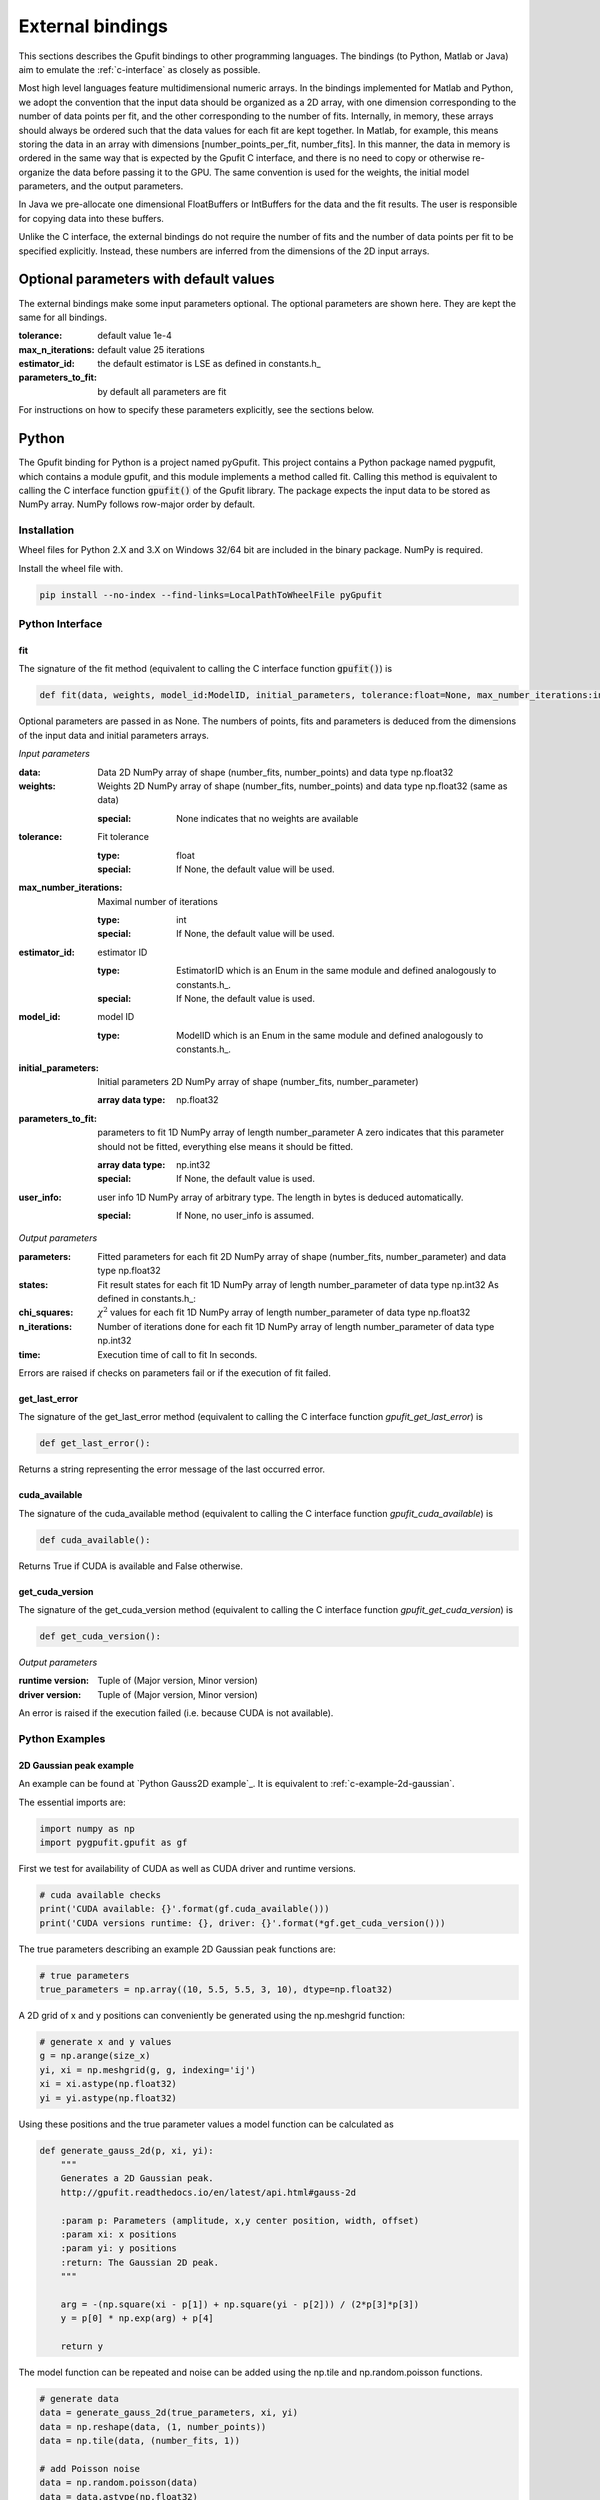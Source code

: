 .. _external-bindings:

=================
External bindings
=================

This sections describes the Gpufit bindings to other programming languages. The bindings (to Python, Matlab or Java) aim to
emulate the :ref:`c-interface` as closely as possible.

Most high level languages feature multidimensional numeric arrays. In the bindings implemented for Matlab and Python,
we adopt the convention that the input data should be organized as a 2D array, with one dimension corresponding to the
number of data points per fit, and the other corresponding to the number of fits. Internally, in memory, these arrays should
always be ordered such that the data values for each fit are kept together. In Matlab, for example, this means storing the
data in an array with dimensions [number_points_per_fit, number_fits]. In this manner, the data in memory is ordered in the
same way that is expected by the Gpufit C interface, and there is no need to copy or otherwise re-organize the data
before passing it to the GPU. The same convention is used for the weights, the initial model parameters, and the output parameters.

In Java we pre-allocate one dimensional FloatBuffers or IntBuffers for the data and the fit results. The user is responsible
for copying data into these buffers.

Unlike the C interface, the external bindings do not require the number of fits and the number of data points per fit to be 
specified explicitly. Instead, these numbers are inferred from the dimensions of the 2D input arrays.

Optional parameters with default values
---------------------------------------

The external bindings make some input parameters optional. The optional parameters are shown here. They are kept the same
for all bindings.

:tolerance:
    default value 1e-4
:max_n_iterations:
    default value 25 iterations
:estimator_id:
    the default estimator is LSE as defined in constants.h_
:parameters_to_fit:
    by default all parameters are fit

For instructions on how to specify these parameters explicitly, see the sections below.
	
Python
------

The Gpufit binding for Python is a project named pyGpufit. This project contains a Python package named pygpufit, which
contains a module gpufit, and this module implements a method called fit. Calling this method is equivalent to
calling the C interface function :code:`gpufit()` of the Gpufit library. The package expects the input data to be
stored as NumPy array. NumPy follows row-major order by default.

Installation
++++++++++++

Wheel files for Python 2.X and 3.X on Windows 32/64 bit are included in the binary package. NumPy is required.

Install the wheel file with.

.. code-block:: bash

    pip install --no-index --find-links=LocalPathToWheelFile pyGpufit

Python Interface
++++++++++++++++

fit
...

The signature of the fit method (equivalent to calling the C interface function :code:`gpufit()`) is

.. code-block:: python

    def fit(data, weights, model_id:ModelID, initial_parameters, tolerance:float=None, max_number_iterations:int=None, parameters_to_fit=None, estimator_id:EstimatorID=None, user_info=None):

Optional parameters are passed in as None. The numbers of points, fits and parameters is deduced from the dimensions of
the input data and initial parameters arrays.

*Input parameters*

:data: Data
    2D NumPy array of shape (number_fits, number_points) and data type np.float32
:weights: Weights
    2D NumPy array of shape (number_fits, number_points) and data type np.float32 (same as data)

    :special: None indicates that no weights are available
:tolerance: Fit tolerance

    :type: float
    :special: If None, the default value will be used.
:max_number_iterations: Maximal number of iterations

    :type: int
    :special: If None, the default value will be used.
:estimator_id: estimator ID

    :type: EstimatorID which is an Enum in the same module and defined analogously to constants.h_.
    :special: If None, the default value is used.
:model_id: model ID

    :type: ModelID which is an Enum in the same module and defined analogously to constants.h_.
:initial_parameters: Initial parameters
    2D NumPy array of shape (number_fits, number_parameter)

    :array data type: np.float32
:parameters_to_fit: parameters to fit
    1D NumPy array of length number_parameter
    A zero indicates that this parameter should not be fitted, everything else means it should be fitted.

    :array data type: np.int32
    :special: If None, the default value is used.
:user_info: user info
    1D NumPy array of arbitrary type. The length in bytes is deduced automatically.

    :special: If None, no user_info is assumed.

*Output parameters*

:parameters: Fitted parameters for each fit
    2D NumPy array of shape (number_fits, number_parameter) and data type np.float32
:states: Fit result states for each fit
    1D NumPy array of length number_parameter of data type np.int32
    As defined in constants.h_:
:chi_squares: :math:`\chi^2` values for each fit
    1D NumPy array of length number_parameter of data type np.float32
:n_iterations: Number of iterations done for each fit
    1D NumPy array of length number_parameter of data type np.int32
:time: Execution time of call to fit
    In seconds.

Errors are raised if checks on parameters fail or if the execution of fit failed.

get_last_error
..............

The signature of the get_last_error method (equivalent to calling the C interface function *gpufit_get_last_error*) is

.. code-block:: python

    def get_last_error():

Returns a string representing the error message of the last occurred error.

cuda_available
..............

The signature of the cuda_available method (equivalent to calling the C interface function *gpufit_cuda_available*) is

.. code-block:: python

    def cuda_available():

Returns True if CUDA is available and False otherwise.

get_cuda_version
................

The signature of the get_cuda_version method (equivalent to calling the C interface function *gpufit_get_cuda_version*) is

.. code-block:: python

    def get_cuda_version():

*Output parameters*

:runtime version: Tuple of (Major version, Minor version)
:driver version: Tuple of (Major version, Minor version)

An error is raised if the execution failed (i.e. because CUDA is not available).

Python Examples
+++++++++++++++

2D Gaussian peak example
........................

An example can be found at `Python Gauss2D example`_. It is equivalent to :ref:`c-example-2d-gaussian`.

The essential imports are:

.. code-block:: python

    import numpy as np
    import pygpufit.gpufit as gf


First we test for availability of CUDA as well as CUDA driver and runtime versions.

.. code-block:: python

    # cuda available checks
    print('CUDA available: {}'.format(gf.cuda_available()))
    print('CUDA versions runtime: {}, driver: {}'.format(*gf.get_cuda_version()))

The true parameters describing an example 2D Gaussian peak functions are:

.. code-block:: python

    # true parameters
    true_parameters = np.array((10, 5.5, 5.5, 3, 10), dtype=np.float32)

A 2D grid of x and y positions can conveniently be generated using the np.meshgrid function:

.. code-block:: python

    # generate x and y values
    g = np.arange(size_x)
    yi, xi = np.meshgrid(g, g, indexing='ij')
    xi = xi.astype(np.float32)
    yi = yi.astype(np.float32)

Using these positions and the true parameter values a model function can be calculated as

.. code-block:: python

    def generate_gauss_2d(p, xi, yi):
        """
        Generates a 2D Gaussian peak.
        http://gpufit.readthedocs.io/en/latest/api.html#gauss-2d

        :param p: Parameters (amplitude, x,y center position, width, offset)
        :param xi: x positions
        :param yi: y positions
        :return: The Gaussian 2D peak.
        """

        arg = -(np.square(xi - p[1]) + np.square(yi - p[2])) / (2*p[3]*p[3])
        y = p[0] * np.exp(arg) + p[4]

        return y

The model function can be repeated and noise can be added using the np.tile and np.random.poisson functions.

.. code-block:: python

    # generate data
    data = generate_gauss_2d(true_parameters, xi, yi)
    data = np.reshape(data, (1, number_points))
    data = np.tile(data, (number_fits, 1))

    # add Poisson noise
    data = np.random.poisson(data)
    data = data.astype(np.float32)

The model and estimator IDs can be set as

.. code-block:: python

    # estimator ID
    estimator_id = gf.EstimatorID.MLE

    # model ID
    model_id = gf.ModelID.GAUSS_2D

When all input parameters are set we can call the C interface of Gpufit.

.. code-block:: python

    # run Gpufit
    parameters, states, chi_squares, number_iterations, execution_time = gf.fit(data, None, model_id, initial_parameters, tolerance, max_number_iterations, None, estimator_id, None)

And finally statistics about the results of the fits can be displayed where the mean and standard deviation of the
fitted parameters are limited to those fits that converged.

.. code-block:: python

    # print fit results

    # get fit states
    converged = states == 0
    number_converged = np.sum(converged)
    print('ratio converged         {:6.2f} %'.format(number_converged / number_fits * 100))
    print('ratio max it. exceeded  {:6.2f} %'.format(np.sum(states == 1) / number_fits * 100))
    print('ratio singular hessian  {:6.2f} %'.format(np.sum(states == 2) / number_fits * 100))
    print('ratio neg curvature MLE {:6.2f} %'.format(np.sum(states == 3) / number_fits * 100))
    print('ratio gpu not read      {:6.2f} %'.format(np.sum(states == 4) / number_fits * 100))

    # mean, std of fitted parameters
    converged_parameters = parameters[converged, :]
    converged_parameters_mean = np.mean(converged_parameters, axis=0)
    converged_parameters_std = np.std(converged_parameters, axis=0)

    for i in range(number_parameters):
        print('p{} true {:6.2f} mean {:6.2f} std {:6.2f}'.format(i, true_parameters[i], converged_parameters_mean[i], converged_parameters_std[i]))

    # print summary
    print('model ID: {}'.format(model_id))
    print('number of fits: {}'.format(number_fits))
    print('fit size: {} x {}'.format(size_x, size_x))
    print('mean chi_square: {:.2f}'.format(np.mean(chi_squares[converged])))
    print('iterations: {:.2f}'.format(np.mean(number_iterations[converged])))
    print('time: {:.2f} s'.format(execution_time))

	
Matlab
------

The Matlab binding for Gpufit is a Matlab script (gpufit.m_). This script checks the input data, sets default parameters, and
calls the C interface of the Gpufit library, via a compiled .mex file.

Please note, that before using the Matlab binding, the path to gpufit.m_ must be added to the Matlab path.

If other GPU-based computations are to be performed with Matlab in the same session, please use the Matlab GPU computing 
functionality first (for example with a call to gpuDevice or gpuArray) before calling the Gpufit Matlab binding. If this is not
done, Matlab will throw an error (Error using gpuArray An unexpected error occurred during CUDA execution. 
The CUDA error was: cannot set while device is active in this process).

Matlab Interface
++++++++++++++++

gpufit
......

Optional parameters are passed in as empty matrices (``[]``). The numbers of points, fits and parameters is deduced from the dimensions of
the input data and initial parameters matrices.

The signature of the gpufit function is

.. code-block:: matlab

    function [parameters, states, chi_squares, n_iterations, time] = gpufit(data, weights, model_id, initial_parameters, tolerance, max_n_iterations, parameters_to_fit, estimator_id, user_info)

*Input parameters*

:data: Data
    2D matrix of size [number_points, number_fits] and data type single
:weights: Weights
    2D matrix of size [number_points, number_fits] and data type single (same as data)

    :special: None indicates that no weights are available
:tolerance: Fit tolerance

    :type: single
    :special: If empty ([]), the default value will be used.
:max_number_iterations: Maximal number of iterations
    Will be converted to int32 if necessary

    :special: If empty ([]), the default value will be used.
:estimator_id: estimator ID

    :type: EstimatorID which is defined in EstimatorID.m analogously to constants.h_.
    :special: If empty ([]), the default value is used.
:model_id: model ID

    :type: ModelID which is defined in ModelID.m analogously to constants.h_.
:initial_parameters: Initial parameters
    2D matrix of size: [number_parameter, number_fits]

    :type: single
:parameters_to_fit: parameters to fit
    vector of length number_parameter, will be converted to int32 if necessary
    A zero indicates that this parameter should not be fitted, everything else means it should be fitted.

    :special: If empty ([]), the default value is used.
:user_info: user info
    vector of arbitrary type. The length in bytes is deduced automatically.

*Output parameters*

:parameters: Fitted parameters for each fit
    2D matrix of size: [number_parameter, number_fits] of data type single
:states: Fit result states for each fit
    vector of length number_parameter of data type int32
    As defined in constants.h_:
:chi_squares: :math:`\chi^2` values for each fit
    vector of length number_parameter of data type single
:n_iterations: Number of iterations done for each fit
    vector of length number_parameter of data type int32
:time: Execution time of call to gpufit
    In seconds.

Errors are raised if checks on parameters fail or if the execution of gpufit fails.

gpufit_cuda_available
.....................

The signature of the gputfit_cuda_available method (equivalent to calling the C interface function *gpufit_cuda_available*) is

.. code-block:: matlab

    function r = gpufit_cuda_available():

Returns True if CUDA is available and False otherwise.

Matlab Examples
+++++++++++++++

Simple example
..............

The most simple example is the `Matlab simple example`_. It is equivalent to :ref:`c-example-simple` and additionally
relies on default values for optional arguments.

2D Gaussian peak example
........................

An example can be found at `Matlab Gauss2D example`_. It is equivalent to :ref:`c-example-2d-gaussian`.

The true parameters describing an example 2D Gaussian peak functions are:

.. code-block:: matlab

    % true parameters
    true_parameters = single([10, 5.5, 5.5, 3, 10]);

A 2D grid of x and y positions can conveniently be generated using the ndgrid function:

.. code-block:: matlab

    % generate x and y values
    g = single(0 : size_x - 1);
    [x, y] = ndgrid(g, g);

Using these positions and the true parameter values a model function can be calculated as

.. code-block:: matlab

    function g = gaussian_2d(x, y, p)
    % Generates a 2D Gaussian peak.
    % http://gpufit.readthedocs.io/en/latest/api.html#gauss-2d
    %
    % x,y - x and y grid position values
    % p - parameters (amplitude, x,y center position, width, offset)

    g = p(1) * exp(-((x - p(2)).^2 + (y - p(3)).^2) / (2 * p(4)^2)) + p(5);

    end

The model function can be repeated and noise can be added using the repmat and poissrnd functions.

.. code-block:: matlab

    % generate data with Poisson noise
    data = gaussian_2d(x, y, true_parameters);
    data = repmat(data(:), [1, number_fits]);
    data = poissrnd(data);

The model and estimator IDs can be set as

.. code-block:: matlab

    % estimator id
    estimator_id = EstimatorID.MLE;

    % model ID
    model_id = ModelID.GAUSS_2D;

When all input parameters are set we can call the C interface of the Gpufit library.

.. code-block:: matlab

    %% run Gpufit
    [parameters, states, chi_squares, n_iterations, time] = gpufit(data, [], model_id, initial_parameters, tolerance, max_n_iterations, [], estimator_id, []);

And finally statistics about the results of the fits can be displayed where the mean and standard deviation of the
fitted parameters are limited to those fits that converged.

.. code-block:: matlab

    %% displaying results

    % get fit states
    converged = states == 0;
    number_converged = sum(converged);
    fprintf(' ratio converged         %6.2f %%\n', number_converged / number_fits * 100);
    fprintf(' ratio max it. exceeded  %6.2f %%\n', sum(states == 1) / number_fits * 100);
    fprintf(' ratio singular hessian  %6.2f %%\n', sum(states == 2) / number_fits * 100);
    fprintf(' ratio neg curvature MLE %6.2f %%\n', sum(states == 3) / number_fits * 100);
    fprintf(' ratio gpu not read      %6.2f %%\n', sum(states == 4) / number_fits * 100);

    % mean and std of fitted parameters
    converged_parameters = parameters(:, converged);
    converged_parameters_mean = mean(converged_parameters, 2);
    converged_parameters_std  = std(converged_parameters, [], 2);
    for i = 1 : number_parameters
        fprintf(' p%d true %6.2f mean %6.2f std %6.2f\n', i, true_parameters(i), converged_parameters_mean(i), converged_parameters_std(i));
    end

    % print summary
    fprintf('model ID: %d\n', model_id);
    fprintf('number of fits: %d\n', number_fits);
    fprintf('fit size: %d x %d\n', size_x, size_x);
    fprintf('mean chi-square: %6.2f\n', mean(chi_squares(converged)));
    fprintf('iterations: %6.2f\n', mean(n_iterations(converged)));
    fprintf('time: %6.2f s\n', time);


Java
----

The Gpufit binding for Java consists of a small adapter C library named GpufitJNI and a Gpufit jar archive containing
a com.github.gpufit package. In these the class Gpufit has static methods largely equivalent to calling the C interface
function :code:`gpufit()` of the Gpufit library. The fit method expects the input to be given as a FitModel instance,
which among other things specifies the model and the estimator as enums. The results are returned as a FitResult instance.

Installation
++++++++++++

Build the Gpufit library and the GpufitJNI library from source as documented in :ref:`installation-and-testing`. Make sure
both libraries are in the Java library path, for example by using the -Djava.library.path comman line switch for the VM.

Build the Gpufit.jar from the sources using Gradle on Gpufit/java/gpufit/build.gradle. Make sure this jar is in the Java
class path of your application, e.g. by adding it as a dependency to your project

Java Interface
++++++++++++++

For a more complete description, see the Javadoc output of the Gpufit Java binding project.

Gpufit.fit
..........

The signature of the fit method (calls the C interface function :code:`gpufit()`) is

.. code-block:: java

    public static FitResult fit(FitModel fitModel, FitResult fitResult)

Input parameters are given as a FitModel, output parameters are stored in a FitResult. A FitResult can be re-used if
the number of fits and the number of parameters of the model didn't change. It must then also be given as second parameter.

*Input of the fit - Filling the FitModel*

.. code-block:: java

    public FitModel(int numberFits, int numberPoints, boolean withWeights, Model model, Float tolerance, Integer maxNumberIterations, Boolean[] parametersToFit, Estimator estimator, int userInfoSize)

:numberFits: Number of fits

:numberPoints: Number of data points per fit

:widthWeights: If true, a buffer for giving weights is pre-allocated, otherwise not

:model: An enum describing the model. See class Model for more information. Naming and id is equivalent to the C code.

:tolerance: Fit tolerance

    :special: If null, the default value will be used.

:maxNumberIterations: Maximal number of iterations

    :special: If null, the default value will be used.

:parametersToFit: Boolean array indicating which parameters should be fitted

    :special: If null, the default value will be used.

:estimator: Enum describing the estimator function. See class Estimator for more information. Naming and id is equivalent
    to the C code.

    :special: If None, the default value is used.

:userInfoSize: The size of the user info (in bytes).

    :special: Must be positive, otherwise the buffer for user info is not pre-allocated.

Afterwards the buffers for data, weights (if desired), initial parameters and user info (if desired) must be filled with
the appropriate content. The internal layout is the same as in the C part of Gpufit, i.e. the data represents an
1D number array of length of number fits times number data points per fit with an order of data points followed one
after another for all fits. In this batch. The initial parameters are number fits times number of parameters in the model
with the parameters for each fit changing fastest and the number of fits slowest.

*Fit output - The FitResult*

Memory for the fit output is either created automatically or a previous instance of FitResult can be reused to avoid
recreation.

.. code-block:: java

    public class FitResult {

        public final FloatBuffer parameters;
        public final IntBuffer states;
        public final FloatBuffer chiSquares;
        public final IntBuffer numberIterations;
        public float fitDuration;

:parameters: Fitted parameters for each fit
:states: Fit result states for each fit
    As defined in constants.h_:
:chi_squares: :math:`\chi^2` values for each fit
:n_iterations: Number of iterations done for each fit
:time: Execution time of call to fit
    In seconds.

Errors are raised if checks on parameters fail or if the execution of fit failed.

Gpufit.getLastError
...................

The signature of the get_last_error method (equivalent to calling the C interface function *gpufit_get_last_error*) is

.. code-block:: java

    public static native String getLastError()

Returns a string representing the error message of the last occurred error.

Gpufit.isCudaAvailable
......................

The signature of the cuda_available method (equivalent to calling the C interface function *gpufit_cuda_available*) is

.. code-block:: java

    public static native boolean isCudaAvailable()

Returns True if CUDA is available and False otherwise.

get_cuda_version
................

The signature of the get_cuda_version method (equivalent to calling the C interface function *gpufit_get_cuda_version*) is

.. code-block:: java

    public static CudaVersion getCudaVersion()

The output is a CudaVersion instance with two simple member variables.

:runtime version: String of "Major version.Minor version"
:driver version: String of "Major version.Minor version"

An error is raised if the execution failed (i.e. because CUDA is not available).

Java Example
++++++++++++

2D Gaussian peak example
........................

An example can be found at `Java Gauss2D example`_. It is equivalent to :ref:`c-example-2d-gaussian`.

First we test for availability of CUDA as well as CUDA driver and runtime versions.

.. code-block:: java

    // print general CUDA information
    System.out.println(String.format("CUDA available: %b", Gpufit.isCudaAvailable()));
    CudaVersion cudaVersion = Gpufit.getCudaVersion();
    System.out.println(String.format("CUDA versions runtime: %s, driver: %s", cudaVersion.runtime, cudaVersion.driver));

The model and estimator IDs can be set as

.. code-block:: Java

    Model model = Model.GAUSS_2D;
    Estimator estimator = Estimator.MLE;

The true parameters describing an example 2D Gaussian peak functions are:

.. code-block:: java

    // true parameters (order: amplitude, center-x, center-y, width, offset)
    float[] trueParameters = new float[]{10, 5.5f, 5.5f, 3, 10};

A 2D grid of x and y positions can conveniently be generated:

.. code-block:: java

    // generate x and y values
    float[] xi = new float[numberPoints];
    float[] yi = new float[numberPoints];
    for (int i = 0; i < sizeX; i++) {
        for (int j = 0; j < sizeX; j++) {
            xi[i * sizeX + j] = i;
            yi[i * sizeX + j] = j;
        }
    }

Using these positions and the true parameter values a model function can be calculated as

.. code-block:: java

    /**
     * Computes a 2D Gaussian peak given x and y values and parameters.
     *
     * See also: http://gpufit.readthedocs.io/en/latest/api.html#gauss-2d
     *
     * @param p Parameter array
     * @param x x values array
     * @param y y values array
     * @return Model values array
     */
    private static float[] generateGauss2D(float[] p, float[] x, float[] y) {
        // checks
        assert(x.length == y.length);
        assert(p.length == 5);

        // calculate data
        float[] data = new float[x.length];
        for (int i = 0; i < x.length; i++) {
            float arg = -((x[i] - p[1]) * (x[i] - p[1]) + (y[i] - p[2]) * (y[i] - p[2])) / (2 * p[3] * p[3]);
            data[i] = p[0] * (float)Math.exp(arg) + p[4];
        }
        return data;
    }

The model function can be repeated and Poisson noise can be added.

.. code-block:: java

    // generate data
    float[] gauss2D = generateGauss2D(trueParameters, xi, yi);
    float[] data = new float[numberFits * numberPoints];
    for (int i = 0; i < numberFits; i++) {
        System.arraycopy(gauss2D, 0, data, i * numberPoints, numberPoints);
    }

    // add Poisson noise
    for (int i = 0; i < numberFits * numberPoints; i++) {
        data[i] = nextPoisson(data[i], rand);
    }

A FitModel containing all the input data including copying the data values from an array to a Java buffer can be done via

.. code-block:: java

    // assemble FitModel
    FitModel fitModel = new FitModel(numberFits, numberPoints, false, model, tolerance, maxNumberIterations, null, estimator, 0);

    // fill data and initial parameters in the fit model
    fitModel.data.clear();
    fitModel.data.put(data);
    fitModel.initialParameters.clear();
    fitModel.initialParameters.put(initialParameters);


When all input parameters are set we can call the C interface of Gpufit.

.. code-block:: java

    // fun Gpufit
    FitResult fitResult = Gpufit.fit(fitModel);

And finally statistics about the results of the fits can be displayed where the mean and standard deviation of the
fitted parameters are limited to those fits that converged.

.. code-block:: java

    // count FitState outcomes and get a list of those who converged
    boolean[] converged = new boolean[numberFits];
    int numberConverged = 0, numberMaxIterationExceeded = 0, numberSingularHessian = 0, numberNegativeCurvatureMLE = 0;
    for (int i = 0; i < numberFits; i++) {
        FitState fitState = FitState.fromID(fitResult.states.get(i));
        converged[i] = fitState.equals(FitState.CONVERGED);
        switch (fitState) {
            case CONVERGED:
                numberConverged++;
                break;
            case MAX_ITERATIONS:
                numberMaxIterationExceeded++;
                break;
            case SINGULAR_HESSIAN:
                numberSingularHessian++;
                break;
            case NEG_CURVATURE_MLE:
                numberNegativeCurvatureMLE++;
        }
    }

    // get mean and std of converged parameters
    float [] convergedParameterMean = new float[]{0, 0, 0, 0, 0};
    float [] convergedParameterStd = new float[]{0, 0, 0, 0, 0};
    for (int i = 0; i < numberFits; i++) {
        for (int j = 0; j < model.numberParameters; j++) {
            if (converged[i]) {
                convergedParameterMean[j] += fitResult.parameters.get(i * model.numberParameters + j);
            }
        }
    }
    for (int i = 0; i < model.numberParameters; i++) {
        convergedParameterMean[i] /= numberConverged;
    }
    for (int i = 0; i < numberFits; i++) {
        for (int j = 0; j < model.numberParameters; j++) {
            if (converged[i]) {
                float dev = fitResult.parameters.get(i * model.numberParameters + j) - convergedParameterMean[j];
                convergedParameterStd[j] += dev * dev;
            }
        }
    }
    for (int i = 0; i < model.numberParameters; i++) {
        convergedParameterStd[i] = (float)Math.sqrt(convergedParameterStd[i] / numberConverged);
    }

    // print fit results
    System.out.println("*Gpufit*");
    System.out.println(String.format("Model: %s", model.name()));
    System.out.println(String.format("Number of fits: %d", numberFits));
    System.out.println(String.format("Fit size: %d x %d", sizeX, sizeX));
    System.out.println(String.format("Mean Chi²: %.2f", meanFloatBuffer(fitResult.chiSquares, converged)));
    System.out.println(String.format("Mean  number iterations: %.2f", meanIntBuffer(fitResult.numberIterations, converged)));
    System.out.println(String.format("Time: %.2fs", fitResult.fitDuration));
    System.out.println(String.format("Ratio converged: %.2f %%", (float) numberConverged / numberFits * 100));
    System.out.println(String.format("Ratio max it. exceeded: %.2f %%", (float) numberMaxIterationExceeded / numberFits * 100));
    System.out.println(String.format("Ratio singular Hessian: %.2f %%", (float) numberSingularHessian / numberFits * 100));
    System.out.println(String.format("Ratio neg. curvature MLE: %.2f %%", (float) numberNegativeCurvatureMLE / numberFits * 100));

    System.out.println("\nParameters of 2D Gaussian peak");
    for (int i = 0; i < model.numberParameters; i++) {
        System.out.println(String.format("parameter %d, true: %.2f, mean %.2f, std: %.2f", i, trueParameters[i], convergedParameterMean[i], convergedParameterStd[i]));
    }
